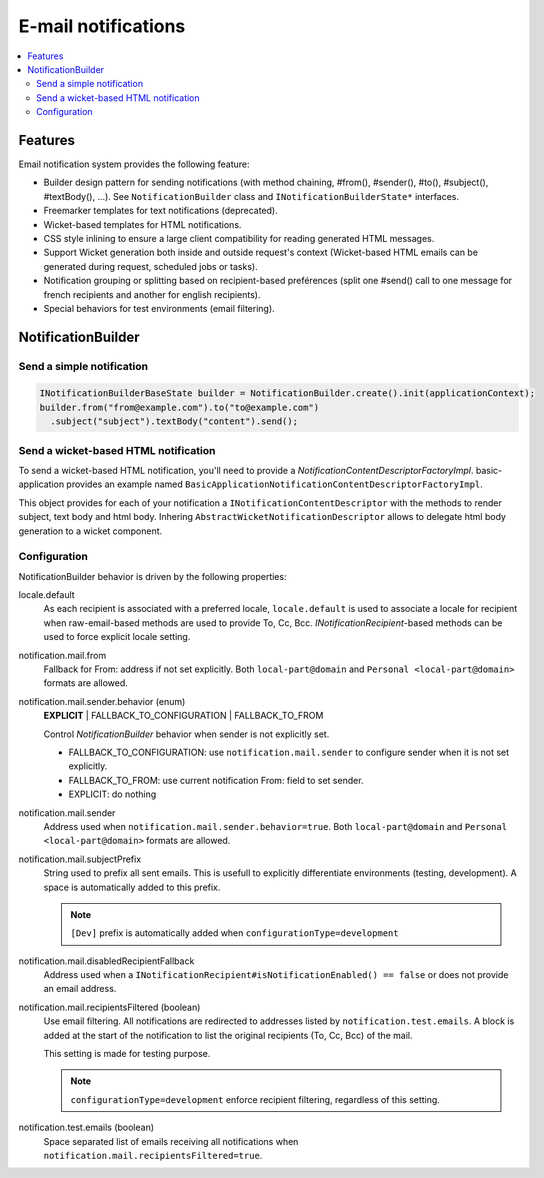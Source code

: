 ####################
E-mail notifications
####################

.. contents:: :local:

Features
########

Email notification system provides the following feature:

* Builder design pattern for sending notifications (with method chaining,
  #from(), #sender(), #to(), #subject(), #textBody(), ...).
  See ``NotificationBuilder`` class and ``INotificationBuilderState*`` interfaces.

* Freemarker templates for text notifications (deprecated).

* Wicket-based templates for HTML notifications.

* CSS style inlining to ensure a large client compatibility for reading
  generated HTML messages.

* Support Wicket generation both inside and outside request's context
  (Wicket-based HTML emails can be generated during request, scheduled
  jobs or tasks).

* Notification grouping or splitting based on recipient-based preférences
  (split one #send() call to one message for french recipients and
  another for english recipients).

* Special behaviors for test environments (email filtering).

NotificationBuilder
###################

Send a simple notification
**************************

.. code:: java

  INotificationBuilderBaseState builder = NotificationBuilder.create().init(applicationContext);
  builder.from("from@example.com").to("to@example.com")
    .subject("subject").textBody("content").send();

Send a wicket-based HTML notification
*************************************

To send a wicket-based HTML notification, you'll need to provide a
*NotificationContentDescriptorFactoryImpl*. basic-application provides an
example named ``BasicApplicationNotificationContentDescriptorFactoryImpl``.

This object provides for each of your notification a
``INotificationContentDescriptor`` with the methods to render subject, text body
and html body. Inhering ``AbstractWicketNotificationDescriptor`` allows to
delegate html body generation to a wicket component.

Configuration
*************

NotificationBuilder behavior is driven by the following properties:

locale.default
  As each recipient is associated with a preferred locale, ``locale.default`` is
  used to associate a locale for recipient when raw-email-based methods are
  used to provide To, Cc, Bcc. *INotificationRecipient*-based methods can be
  used to force explicit locale setting.

notification.mail.from
  Fallback for From: address if not set explicitly. Both
  ``local-part@domain`` and ``Personal <local-part@domain>`` formats are
  allowed.

notification.mail.sender.behavior (enum)
  **EXPLICIT** \| FALLBACK_TO_CONFIGURATION \| FALLBACK_TO_FROM

  Control *NotificationBuilder* behavior when sender is not explicitly set.

  * FALLBACK_TO_CONFIGURATION: use ``notification.mail.sender`` to configure
    sender when it is not set explicitly.
  * FALLBACK_TO_FROM: use current notification From: field to set sender.
  * EXPLICIT: do nothing

notification.mail.sender
  Address used when ``notification.mail.sender.behavior=true``. Both
  ``local-part@domain`` and ``Personal <local-part@domain>`` formats are
  allowed.

notification.mail.subjectPrefix
  String used to prefix all sent emails. This is usefull to explicitly
  differentiate environments (testing, development). A space is automatically
  added to this prefix.

  .. note:: ``[Dev]`` prefix is automatically added when
    ``configurationType=development``

notification.mail.disabledRecipientFallback
  Address used when a
  ``INotificationRecipient#isNotificationEnabled() == false`` or does not
  provide an email address.

notification.mail.recipientsFiltered (boolean)
  Use email filtering. All notifications are redirected to addresses listed
  by ``notification.test.emails``. A block is added at the start of the
  notification to list the original recipients (To, Cc, Bcc) of the mail.

  This setting is made for testing purpose.

  .. note:: ``configurationType=development`` enforce recipient filtering,
    regardless of this setting.

notification.test.emails (boolean)
  Space separated list of emails receiving all notifications when
  ``notification.mail.recipientsFiltered=true``.
